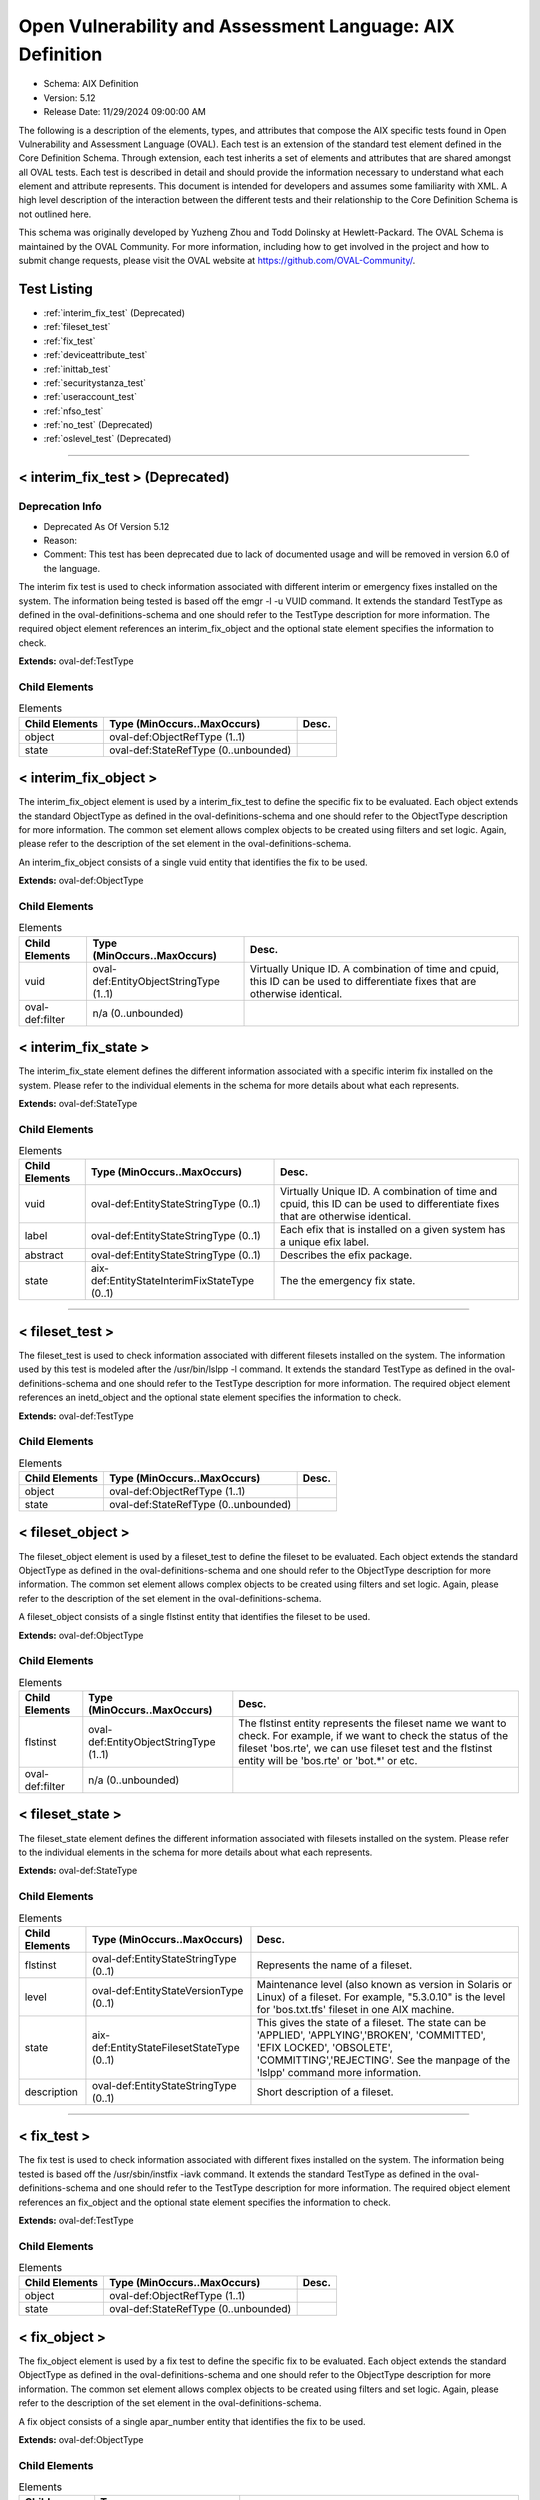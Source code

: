 Open Vulnerability and Assessment Language: AIX Definition  
=========================================================
* Schema: AIX Definition  
* Version: 5.12  
* Release Date: 11/29/2024 09:00:00 AM

The following is a description of the elements, types, and attributes that compose the AIX specific tests found in Open Vulnerability and Assessment Language (OVAL). Each test is an extension of the standard test element defined in the Core Definition Schema. Through extension, each test inherits a set of elements and attributes that are shared amongst all OVAL tests. Each test is described in detail and should provide the information necessary to understand what each element and attribute represents. This document is intended for developers and assumes some familiarity with XML. A high level description of the interaction between the different tests and their relationship to the Core Definition Schema is not outlined here.

This schema was originally developed by Yuzheng Zhou and Todd Dolinsky at Hewlett-Packard. The OVAL Schema is maintained by the OVAL Community. For more information, including how to get involved in the project and how to submit change requests, please visit the OVAL website at https://github.com/OVAL-Community/.

Test Listing  
---------------------------------------------------------
* :ref:`interim_fix_test` (Deprecated)  
* :ref:`fileset_test`  
* :ref:`fix_test`  
* :ref:`deviceattribute_test`  
* :ref:`inittab_test`  
* :ref:`securitystanza_test`  
* :ref:`useraccount_test`  
* :ref:`nfso_test`  
* :ref:`no_test` (Deprecated)  
* :ref:`oslevel_test` (Deprecated)  
  
______________
  
.. _interim_fix_test:  
  
< interim_fix_test > (Deprecated)  
---------------------------------------------------------
Deprecation Info  
^^^^^^^^^^^^^^^^^^^^^^^^^^^^^^^^^^^^^^^^^^^^^^^^^^^^^^^^^
* Deprecated As Of Version 5.12  
* Reason:   
* Comment: This test has been deprecated due to lack of documented usage and will be removed in version 6.0 of the language.  
  
The interim fix test is used to check information associated with different interim or emergency fixes installed on the system. The information being tested is based off the emgr -l -u VUID command. It extends the standard TestType as defined in the oval-definitions-schema and one should refer to the TestType description for more information. The required object element references an interim_fix_object and the optional state element specifies the information to check.

**Extends:** oval-def:TestType

Child Elements  
^^^^^^^^^^^^^^^^^^^^^^^^^^^^^^^^^^^^^^^^^^^^^^^^^^^^^^^^^
.. list-table:: Elements  
    :header-rows: 1  
  
    * - Child Elements  
      - Type (MinOccurs..MaxOccurs)  
      - Desc.  
    * - object  
      - oval-def:ObjectRefType (1..1)  
      -   
    * - state  
      - oval-def:StateRefType (0..unbounded)  
      -   
  
.. _interim_fix_object:  
  
< interim_fix_object >  
---------------------------------------------------------
The interim_fix_object element is used by a interim_fix_test to define the specific fix to be evaluated. Each object extends the standard ObjectType as defined in the oval-definitions-schema and one should refer to the ObjectType description for more information. The common set element allows complex objects to be created using filters and set logic. Again, please refer to the description of the set element in the oval-definitions-schema.

An interim_fix_object consists of a single vuid entity that identifies the fix to be used.

**Extends:** oval-def:ObjectType

Child Elements  
^^^^^^^^^^^^^^^^^^^^^^^^^^^^^^^^^^^^^^^^^^^^^^^^^^^^^^^^^
.. list-table:: Elements  
    :header-rows: 1  
  
    * - Child Elements  
      - Type (MinOccurs..MaxOccurs)  
      - Desc.  
    * - vuid  
      - oval-def:EntityObjectStringType (1..1)  
      - Virtually Unique ID. A combination of time and cpuid, this ID can be used to differentiate fixes that are otherwise identical.  
    * - oval-def:filter  
      - n/a (0..unbounded)  
      -   
  
.. _interim_fix_state:  
  
< interim_fix_state >  
---------------------------------------------------------
The interim_fix_state element defines the different information associated with a specific interim fix installed on the system. Please refer to the individual elements in the schema for more details about what each represents.

**Extends:** oval-def:StateType

Child Elements  
^^^^^^^^^^^^^^^^^^^^^^^^^^^^^^^^^^^^^^^^^^^^^^^^^^^^^^^^^
.. list-table:: Elements  
    :header-rows: 1  
  
    * - Child Elements  
      - Type (MinOccurs..MaxOccurs)  
      - Desc.  
    * - vuid  
      - oval-def:EntityStateStringType (0..1)  
      - Virtually Unique ID. A combination of time and cpuid, this ID can be used to differentiate fixes that are otherwise identical.  
    * - label  
      - oval-def:EntityStateStringType (0..1)  
      - Each efix that is installed on a given system has a unique efix label.  
    * - abstract  
      - oval-def:EntityStateStringType (0..1)  
      - Describes the efix package.  
    * - state  
      - aix-def:EntityStateInterimFixStateType (0..1)  
      - The the emergency fix state.  
  
______________
  
.. _fileset_test:  
  
< fileset_test >  
---------------------------------------------------------
The fileset_test is used to check information associated with different filesets installed on the system. The information used by this test is modeled after the /usr/bin/lslpp -l command. It extends the standard TestType as defined in the oval-definitions-schema and one should refer to the TestType description for more information. The required object element references an inetd_object and the optional state element specifies the information to check.

**Extends:** oval-def:TestType

Child Elements  
^^^^^^^^^^^^^^^^^^^^^^^^^^^^^^^^^^^^^^^^^^^^^^^^^^^^^^^^^
.. list-table:: Elements  
    :header-rows: 1  
  
    * - Child Elements  
      - Type (MinOccurs..MaxOccurs)  
      - Desc.  
    * - object  
      - oval-def:ObjectRefType (1..1)  
      -   
    * - state  
      - oval-def:StateRefType (0..unbounded)  
      -   
  
.. _fileset_object:  
  
< fileset_object >  
---------------------------------------------------------
The fileset_object element is used by a fileset_test to define the fileset to be evaluated. Each object extends the standard ObjectType as defined in the oval-definitions-schema and one should refer to the ObjectType description for more information. The common set element allows complex objects to be created using filters and set logic. Again, please refer to the description of the set element in the oval-definitions-schema.

A fileset_object consists of a single flstinst entity that identifies the fileset to be used.

**Extends:** oval-def:ObjectType

Child Elements  
^^^^^^^^^^^^^^^^^^^^^^^^^^^^^^^^^^^^^^^^^^^^^^^^^^^^^^^^^
.. list-table:: Elements  
    :header-rows: 1  
  
    * - Child Elements  
      - Type (MinOccurs..MaxOccurs)  
      - Desc.  
    * - flstinst  
      - oval-def:EntityObjectStringType (1..1)  
      - The flstinst entity represents the fileset name we want to check. For example, if we want to check the status of the fileset 'bos.rte', we can use fileset test and the flstinst entity will be 'bos.rte' or 'bot.*' or etc.  
    * - oval-def:filter  
      - n/a (0..unbounded)  
      -   
  
.. _fileset_state:  
  
< fileset_state >  
---------------------------------------------------------
The fileset_state element defines the different information associated with filesets installed on the system. Please refer to the individual elements in the schema for more details about what each represents.

**Extends:** oval-def:StateType

Child Elements  
^^^^^^^^^^^^^^^^^^^^^^^^^^^^^^^^^^^^^^^^^^^^^^^^^^^^^^^^^
.. list-table:: Elements  
    :header-rows: 1  
  
    * - Child Elements  
      - Type (MinOccurs..MaxOccurs)  
      - Desc.  
    * - flstinst  
      - oval-def:EntityStateStringType (0..1)  
      - Represents the name of a fileset.  
    * - level  
      - oval-def:EntityStateVersionType (0..1)  
      - Maintenance level (also known as version in Solaris or Linux) of a fileset. For example, "5.3.0.10" is the level for 'bos.txt.tfs' fileset in one AIX machine.  
    * - state  
      - aix-def:EntityStateFilesetStateType (0..1)  
      - This gives the state of a fileset. The state can be 'APPLIED', 'APPLYING','BROKEN', 'COMMITTED', 'EFIX LOCKED', 'OBSOLETE', 'COMMITTING','REJECTING'. See the manpage of the 'lslpp' command more information.  
    * - description  
      - oval-def:EntityStateStringType (0..1)  
      - Short description of a fileset.  
  
______________
  
.. _fix_test:  
  
< fix_test >  
---------------------------------------------------------
The fix test is used to check information associated with different fixes installed on the system. The information being tested is based off the /usr/sbin/instfix -iavk command. It extends the standard TestType as defined in the oval-definitions-schema and one should refer to the TestType description for more information. The required object element references an fix_object and the optional state element specifies the information to check.

**Extends:** oval-def:TestType

Child Elements  
^^^^^^^^^^^^^^^^^^^^^^^^^^^^^^^^^^^^^^^^^^^^^^^^^^^^^^^^^
.. list-table:: Elements  
    :header-rows: 1  
  
    * - Child Elements  
      - Type (MinOccurs..MaxOccurs)  
      - Desc.  
    * - object  
      - oval-def:ObjectRefType (1..1)  
      -   
    * - state  
      - oval-def:StateRefType (0..unbounded)  
      -   
  
.. _fix_object:  
  
< fix_object >  
---------------------------------------------------------
The fix_object element is used by a fix test to define the specific fix to be evaluated. Each object extends the standard ObjectType as defined in the oval-definitions-schema and one should refer to the ObjectType description for more information. The common set element allows complex objects to be created using filters and set logic. Again, please refer to the description of the set element in the oval-definitions-schema.

A fix object consists of a single apar_number entity that identifies the fix to be used.

**Extends:** oval-def:ObjectType

Child Elements  
^^^^^^^^^^^^^^^^^^^^^^^^^^^^^^^^^^^^^^^^^^^^^^^^^^^^^^^^^
.. list-table:: Elements  
    :header-rows: 1  
  
    * - Child Elements  
      - Type (MinOccurs..MaxOccurs)  
      - Desc.  
    * - apar_number  
      - oval-def:EntityObjectStringType (1..1)  
      - APAR is the short for 'Authorized Program Analysis Report'. APAR identifies and describes a software product defect. An APAR number can obtain a PTF (Program Temporary Fix) for the defect, if a PTF is available. An example of an apar_number is 'IY78751', it includes two alphabetic characters and a 5-digit integer.  
    * - oval-def:filter  
      - n/a (0..unbounded)  
      -   
  
.. _fix_state:  
  
< fix_state >  
---------------------------------------------------------
The fix_state element defines the different information associated with a specific fix installed on the system. Please refer to the individual elements in the schema for more details about what each represents.

**Extends:** oval-def:StateType

Child Elements  
^^^^^^^^^^^^^^^^^^^^^^^^^^^^^^^^^^^^^^^^^^^^^^^^^^^^^^^^^
.. list-table:: Elements  
    :header-rows: 1  
  
    * - Child Elements  
      - Type (MinOccurs..MaxOccurs)  
      - Desc.  
    * - apar_number  
      - oval-def:EntityStateStringType (0..1)  
      - APAR is the short for 'Authorized Program Analysis Report'. APAR identifies and describes a software product defect. An APAR number can obtain a PTF (Program Temporary Fix) for the defect, if a PTF is available. An example of an apar_number is 'IY78751', it includes two alphabetic characters and a 5-digit integer.  
    * - abstract  
      - oval-def:EntityStateStringType (0..1)  
      - The abstract of an APAR. For instance, 'LL syas rXct are available even when not susea' is the abstract of APAR 'IY78751'.  
    * - symptom  
      - oval-def:EntityStateStringType (0..1)  
      - The symptom text related to an APAR. For example, the symptom text for 'IY75211' is 'Daylight savings change for year 2007 and beyond'.  
    * - installation_status  
      - aix-def:EntityStateFixInstallationStatusType (0..1)  
      - The installation status of files associated with the APAR. This cannot be got from the output of the instfix command directly. The last line of the output is 'All filesets for XXXXXXX were found', or 'Not all filesets for XXXXXXX were found' or 'No filesets which have fixes for XXXXXXX are currently installed.'. These can be translated to the correct value as defined by the EntityStateFixInstallationStatusType.  
  
______________
  
.. _deviceattribute_test:  
  
< deviceattribute_test >  
---------------------------------------------------------
The deviceattribute_test is used to hold information related to the execution of the /usr/sbin/lsattr -EOl [device] -a [attribute] command. It extends the standard TestType as defined in the oval-definitions-schema and one should refer to the TestType description for more information. The required object element references a deviceattribute_object and the optional state element specifies the value to check.

**Extends:** oval-def:TestType

Child Elements  
^^^^^^^^^^^^^^^^^^^^^^^^^^^^^^^^^^^^^^^^^^^^^^^^^^^^^^^^^
.. list-table:: Elements  
    :header-rows: 1  
  
    * - Child Elements  
      - Type (MinOccurs..MaxOccurs)  
      - Desc.  
    * - object  
      - oval-def:ObjectRefType (1..1)  
      -   
    * - state  
      - oval-def:StateRefType (0..unbounded)  
      -   
  
.. _deviceattribute_object:  
  
< deviceattribute_object >  
---------------------------------------------------------
The deviceattribute_object element is used by a deviceattribute_test to determine the collection of information related to the execution of the /usr/sbin/lsattr -EOl [device] -a [attribute] command. Each object extends the standard ObjectType as defined in the oval-definitions-schema and one should refer to the ObjectType description for more information. The common set element allows complex objects to be created using filters and set logic. Again, please refer to the description of the set element in the oval-definitions-schema.

**Extends:** oval-def:ObjectType

Child Elements  
^^^^^^^^^^^^^^^^^^^^^^^^^^^^^^^^^^^^^^^^^^^^^^^^^^^^^^^^^
.. list-table:: Elements  
    :header-rows: 1  
  
    * - Child Elements  
      - Type (MinOccurs..MaxOccurs)  
      - Desc.  
    * - device_name  
      - oval-def:EntityObjectStringType (1..1)  
      - Specifies the device logical name in the Customized Devices object class whose attribute names or values you want displayed  
    * - attribute_name  
      - oval-def:EntityObjectStringType (1..1)  
      - The name of the attribute of a specific device or type of device.  
    * - oval-def:filter  
      - n/a (0..unbounded)  
      -   
  
.. _deviceattribute_state:  
  
< deviceattribute_state >  
---------------------------------------------------------
The deviceattribute_state element defines the different information associated with a specific call to /usr/sbin/lsattr -EOl [device] -a [attribute]. Please refer to the individual elements in the schema for more details about what each represents.

**Extends:** oval-def:StateType

Child Elements  
^^^^^^^^^^^^^^^^^^^^^^^^^^^^^^^^^^^^^^^^^^^^^^^^^^^^^^^^^
.. list-table:: Elements  
    :header-rows: 1  
  
    * - Child Elements  
      - Type (MinOccurs..MaxOccurs)  
      - Desc.  
    * - device_name  
      - oval-def:EntityStateStringType (0..1)  
      - Specifies the device logical name in the Customized Devices object class whose attribute names or values you want displayed  
    * - attribute_name  
      - oval-def:EntityStateStringType (0..1)  
      - The name of the attribute of a specific device or type of device.  
    * - value  
      - oval-def:EntityStateAnySimpleType (0..1)  
      - The value entity defines the value to check against the device attribute being examined.  
  
______________
  
.. _inittab_test:  
  
< inittab_test >  
---------------------------------------------------------
The inittab_item is used to hold information related to the /usr/sbin/lsitab command and information stored in /etc/inittab. Currently, /usr/sbin/lsitab is used to configure records in the /etc/inittab file which controls the initialization process. It extends the standard TestType as defined in the oval-definitions-schema and one should refer to the TestType description for more information. The required object element references a inittab_object and the optional state element specifies the value to check.

**Extends:** oval-def:TestType

Child Elements  
^^^^^^^^^^^^^^^^^^^^^^^^^^^^^^^^^^^^^^^^^^^^^^^^^^^^^^^^^
.. list-table:: Elements  
    :header-rows: 1  
  
    * - Child Elements  
      - Type (MinOccurs..MaxOccurs)  
      - Desc.  
    * - object  
      - oval-def:ObjectRefType (1..1)  
      -   
    * - state  
      - oval-def:StateRefType (0..unbounded)  
      -   
  
.. _inittab_object:  
  
< inittab_object >  
---------------------------------------------------------
The inittab_object element is used by an inittab_test to determine the collection of entries in the /etc/inittab file. Each object extends the standard ObjectType as defined in the oval-definitions-schema and one should refer to the ObjectType description for more information. The common set element allows complex objects to be created using filters and set logic. Again, please refer to the description of the set element in the oval-definitions-schema.

**Extends:** oval-def:ObjectType

Child Elements  
^^^^^^^^^^^^^^^^^^^^^^^^^^^^^^^^^^^^^^^^^^^^^^^^^^^^^^^^^
.. list-table:: Elements  
    :header-rows: 1  
  
    * - Child Elements  
      - Type (MinOccurs..MaxOccurs)  
      - Desc.  
    * - identifier  
      - oval-def:EntityObjectStringType (1..1)  
      - A string (one or more than one character) that uniquely identifies an object  
    * - oval-def:filter  
      - n/a (0..unbounded)  
      -   
  
.. _inittab_state:  
  
< inittab_state >  
---------------------------------------------------------
The inittab_state element defines the different information associated with a specific call to /usr/bin/lsitab. Please refer to the individual elements in the schema for more details about what each represents.

**Extends:** oval-def:StateType

Child Elements  
^^^^^^^^^^^^^^^^^^^^^^^^^^^^^^^^^^^^^^^^^^^^^^^^^^^^^^^^^
.. list-table:: Elements  
    :header-rows: 1  
  
    * - Child Elements  
      - Type (MinOccurs..MaxOccurs)  
      - Desc.  
    * - identifier  
      - oval-def:EntityStateStringType (0..1)  
      - A string (one or more than one character) that uniquely identifies an object  
    * - runlevel  
      - aix-def:EntityStateInittabRunlevelType (0..1)  
      - The run level in which this entry can be processed. Run levels effectively correspond to a configuration of processes in the system. Run levels are represented by the numbers 0 through 9. There are three other values that appear in the runlevel field, even though they are not true run levels: a, b, and c. Entries that have these characters in the runlevel field are processed only when the telinit command requests them to be run (regardless of the current run level of the system).  
    * - action  
      - aix-def:EntityStateInittabActionType (0..1)  
      - Tells the init command how to treat the process specified in the identifier field.  
    * - command  
      - oval-def:EntityStateStringType (0..1)  
      - A shell command to execute.  
  
______________
  
.. _securitystanza_test:  
  
< securitystanza_test >  
---------------------------------------------------------
The securitystanza_test is used to check information related to the /usr/bin/lssec command and the parameters it manages. The lssec command lists attributes stored in the security configuration stanza files. The following security configuration files contain attributes that you can specify with the Attribute parameter. The information being tested is based off the /usr/bin/lssec [ -f File ] [ -s Stanza ] [ -a Attribute ] command. It extends the standard TestType as defined in the oval-definitions-schema and one should refer to the TestType description for more information. The required object element references a securitystanza_object and the optional state element specifies the value to check.

**Extends:** oval-def:TestType

Child Elements  
^^^^^^^^^^^^^^^^^^^^^^^^^^^^^^^^^^^^^^^^^^^^^^^^^^^^^^^^^
.. list-table:: Elements  
    :header-rows: 1  
  
    * - Child Elements  
      - Type (MinOccurs..MaxOccurs)  
      - Desc.  
    * - object  
      - oval-def:ObjectRefType (1..1)  
      -   
    * - state  
      - oval-def:StateRefType (0..unbounded)  
      -   
  
.. _securitystanza_object:  
  
< securitystanza_object >  
---------------------------------------------------------
The securitystanza_object element is used by a securitystanza_test to determine the collection of attributes in the security stanza files. Each object extends the standard ObjectType as defined in the oval-definitions-schema and one should refer to the ObjectType description for more information. The common set element allows complex objects to be created using filters and set logic. Again, please refer to the description of the set element in the oval-definitions-schema.

**Extends:** oval-def:ObjectType

Child Elements  
^^^^^^^^^^^^^^^^^^^^^^^^^^^^^^^^^^^^^^^^^^^^^^^^^^^^^^^^^
.. list-table:: Elements  
    :header-rows: 1  
  
    * - Child Elements  
      - Type (MinOccurs..MaxOccurs)  
      - Desc.  
    * - stanza_file  
      - aix-def:EntityObjectStanzaFileType (1..1)  
      - The stanza_file entity is an enumeration of values representing the security configuration file containing the desired attributes.  
    * - stanza_name  
      - oval-def:EntityObjectStringType (1..1)  
      - Specifies the name of the stanza to list.  
    * - attribute_name  
      - oval-def:EntityObjectStringType (1..1)  
      - Specifies the attribute to list.  
    * - oval-def:filter  
      - n/a (0..unbounded)  
      -   
  
.. _securitystanza_state:  
  
< securitystanza_state >  
---------------------------------------------------------
The securitystanza_state element defines the different information associated with a specific call to /usr/bin/lssec. Please refer to the individual elements in the schema for more details about what each represents.

**Extends:** oval-def:StateType

Child Elements  
^^^^^^^^^^^^^^^^^^^^^^^^^^^^^^^^^^^^^^^^^^^^^^^^^^^^^^^^^
.. list-table:: Elements  
    :header-rows: 1  
  
    * - Child Elements  
      - Type (MinOccurs..MaxOccurs)  
      - Desc.  
    * - stanza_file  
      - aix-def:EntityStateStanzaFileType (0..1)  
      - The stanza_file entity is an enumeration of values representing the security configuration file containing the desired attributes.  
    * - stanza_name  
      - oval-def:EntityStateStringType (0..1)  
      - Specifies the name of the stanza to list.  
    * - attribute_name  
      - oval-def:EntityStateStringType (0..1)  
      - Specifies the attribute to list.  
    * - value  
      - oval-def:EntityStateAnySimpleType (0..1)  
      - The value entity defines the value to check against the security parameter being examined.  
  
______________
  
.. _useraccount_test:  
  
< useraccount_test >  
---------------------------------------------------------
The useraccount_test is used to assess information related to the /usr/sbin/lsuser command and the attributes it manages. Currently, /usr/sbin/lsuser is used to display user account attributes. The /usr/sbin/lsuser command queries the named attribute for the provided user account(s). It extends the standard TestType as defined in the oval-definitions-schema and one should refer to the TestType description for more information. The required object element references a useraccount_object and the optional state element specifies the value to check.

**Extends:** oval-def:TestType

Child Elements  
^^^^^^^^^^^^^^^^^^^^^^^^^^^^^^^^^^^^^^^^^^^^^^^^^^^^^^^^^
.. list-table:: Elements  
    :header-rows: 1  
  
    * - Child Elements  
      - Type (MinOccurs..MaxOccurs)  
      - Desc.  
    * - object  
      - oval-def:ObjectRefType (1..1)  
      -   
    * - state  
      - oval-def:StateRefType (0..unbounded)  
      -   
  
.. _useraccount_object:  
  
< useraccount_object >  
---------------------------------------------------------
The useraccount_object is used to collect information related to the /usr/sbin/lsuser command and the user account attributes it manages. Each object extends the standard ObjectType as defined in the oval-definitions-schema and one should refer to the ObjectType description for more information. The common set element allows complex objects to be created using filters and set logic. Again, please refer to the description of the set element in the oval-definitions-schema.

**Extends:** oval-def:ObjectType

Child Elements  
^^^^^^^^^^^^^^^^^^^^^^^^^^^^^^^^^^^^^^^^^^^^^^^^^^^^^^^^^
.. list-table:: Elements  
    :header-rows: 1  
  
    * - Child Elements  
      - Type (MinOccurs..MaxOccurs)  
      - Desc.  
    * - username  
      - oval-def:EntityObjectStringType (1..1)  
      - The name of the user to be queried by the /usr/sbin/lsuser command.  
    * - account_attribute  
      - aix-def:EntityObjectUserAccountAttributeType (1..1)  
      - The name of the user attribute to be queried by the /usr/sbin/lsuser command. This value can include any attribute that is defined by the /usr/bin/chuser command.  
    * - oval-def:filter  
      - n/a (0..unbounded)  
      -   
  
.. _useraccount_state:  
  
< useraccount_state >  
---------------------------------------------------------
The useraccount_state element defines the different information associated with a specific call to /usr/sbin/lsuser. Please refer to the individual elements in the schema for more details about what each represents.

**Extends:** oval-def:StateType

Child Elements  
^^^^^^^^^^^^^^^^^^^^^^^^^^^^^^^^^^^^^^^^^^^^^^^^^^^^^^^^^
.. list-table:: Elements  
    :header-rows: 1  
  
    * - Child Elements  
      - Type (MinOccurs..MaxOccurs)  
      - Desc.  
    * - username  
      - oval-def:EntityStateStringType (0..1)  
      - The name of the user to be queried by the /usr/sbin/lsuser command.  
    * - account_attribute  
      - aix-def:EntityStateUserAccountAttributeType (0..1)  
      - The name of the user attribute to be queried by the /usr/sbin/lsuser command. This value can include any attribute that is defined by the /usr/bin/chuser command.  
    * - value  
      - oval-def:EntityStateAnySimpleType (0..1)  
      - The value entity defines the value assigned to the user attribute being examined.  
  
______________
  
.. _nfso_test:  
  
< nfso_test >  
---------------------------------------------------------
The nfso test is used to check information related to the /usr/sbin/nfso command and the parameters it manages. The nfso command sets or displays current or next boot values for network file system (NFS) tuning parameters. The information being tested is based off the /usr/sbin/nfso -o command. It extends the standard TestType as defined in the oval-definitions-schema and one should refer to the TestType description for more information. The required object element references a nfso_object and the optional state element specifies the value to check for.

**Extends:** oval-def:TestType

Child Elements  
^^^^^^^^^^^^^^^^^^^^^^^^^^^^^^^^^^^^^^^^^^^^^^^^^^^^^^^^^
.. list-table:: Elements  
    :header-rows: 1  
  
    * - Child Elements  
      - Type (MinOccurs..MaxOccurs)  
      - Desc.  
    * - object  
      - oval-def:ObjectRefType (1..1)  
      -   
    * - state  
      - oval-def:StateRefType (0..unbounded)  
      -   
  
.. _nfso_object:  
  
< nfso_object >  
---------------------------------------------------------
The nfso_object element is used by a nfso_test to define the specific parameter to be evaluated. Each object extends the standard ObjectType as defined in the oval-definitions-schema and one should refer to the ObjectType description for more information. The common set element allows complex objects to be created using filters and set logic. Again, please refer to the description of the set element in the oval-definitions-schema.

A nfso_object consists of a single tunable entity that identifies the parameter to be looked at.

**Extends:** oval-def:ObjectType

Child Elements  
^^^^^^^^^^^^^^^^^^^^^^^^^^^^^^^^^^^^^^^^^^^^^^^^^^^^^^^^^
.. list-table:: Elements  
    :header-rows: 1  
  
    * - Child Elements  
      - Type (MinOccurs..MaxOccurs)  
      - Desc.  
    * - tunable  
      - oval-def:EntityObjectStringType (1..1)  
      - The tunable entity holds the name of the tunable parameter to be queried by the /usr/sbin/nfso command. Examples include nfs_max_read_size and nfs_max_write_size.  
    * - oval-def:filter  
      - n/a (0..unbounded)  
      -   
  
.. _nfso_state:  
  
< nfso_state >  
---------------------------------------------------------
The nfso_state element defines the different information associated with a specific call to /usr/sbin/nfso. Please refer to the individual elements in the schema for more details about what each represents.

**Extends:** oval-def:StateType

Child Elements  
^^^^^^^^^^^^^^^^^^^^^^^^^^^^^^^^^^^^^^^^^^^^^^^^^^^^^^^^^
.. list-table:: Elements  
    :header-rows: 1  
  
    * - Child Elements  
      - Type (MinOccurs..MaxOccurs)  
      - Desc.  
    * - tunable  
      - oval-def:EntityStateStringType (0..1)  
      - The tunable entity is used to check the name of the tunable parameter that was used by the /usr/sbin/nfso command. Examples include nfs_max_read_size and nfs_max_write_size.  
    * - value  
      - oval-def:EntityStateAnySimpleType (0..1)  
      - The value entity defines the value to check against the tunable parameter being examined.  
  
______________
  
.. _no_test:  
  
< no_test > (Deprecated)  
---------------------------------------------------------
Deprecation Info  
^^^^^^^^^^^^^^^^^^^^^^^^^^^^^^^^^^^^^^^^^^^^^^^^^^^^^^^^^
* Deprecated As Of Version 5.12  
* Reason:   
* Comment: This test has been deprecated due to lack of documented usage and will be removed in version 6.0 of the language.  
  
The no test is used to check information related to the /usr/sbin/no command and the parameters it manages. The no command sets or displays current or next boot values for network tuning parameters. The information being tested is based off the /usr/sbin/no -o command. It extends the standard TestType as defined in the oval-definitions-schema and one should refer to the TestType description for more information. The required object element references a no_object and the optional state element specifies the value to check for.

**Extends:** oval-def:TestType

Child Elements  
^^^^^^^^^^^^^^^^^^^^^^^^^^^^^^^^^^^^^^^^^^^^^^^^^^^^^^^^^
.. list-table:: Elements  
    :header-rows: 1  
  
    * - Child Elements  
      - Type (MinOccurs..MaxOccurs)  
      - Desc.  
    * - object  
      - oval-def:ObjectRefType (1..1)  
      -   
    * - state  
      - oval-def:StateRefType (0..unbounded)  
      -   
  
.. _no_object:  
  
< no_object >  
---------------------------------------------------------
The no_object element is used by a no_test to define the specific parameter to be evaluated. Each object extends the standard ObjectType as defined in the oval-definitions-schema and one should refer to the ObjectType description for more information. The common set element allows complex objects to be created using filters and set logic. Again, please refer to the description of the set element in the oval-definitions-schema.

A no_object consists of a single tunable entity that identifies the parameter to be looked at.

**Extends:** oval-def:ObjectType

Child Elements  
^^^^^^^^^^^^^^^^^^^^^^^^^^^^^^^^^^^^^^^^^^^^^^^^^^^^^^^^^
.. list-table:: Elements  
    :header-rows: 1  
  
    * - Child Elements  
      - Type (MinOccurs..MaxOccurs)  
      - Desc.  
    * - tunable  
      - oval-def:EntityObjectStringType (1..1)  
      - The tunable entity holds the name of the tunable parameter to be queried by the /usr/sbin/no command. Examples include ip_forwarding and tcp_keepalive_interval.  
    * - oval-def:filter  
      - n/a (0..unbounded)  
      -   
  
.. _no_state:  
  
< no_state >  
---------------------------------------------------------
The no_state element defines the different information associated with a specific call to /usr/sbin/no. Please refer to the individual elements in the schema for more details about what each represents.

**Extends:** oval-def:StateType

Child Elements  
^^^^^^^^^^^^^^^^^^^^^^^^^^^^^^^^^^^^^^^^^^^^^^^^^^^^^^^^^
.. list-table:: Elements  
    :header-rows: 1  
  
    * - Child Elements  
      - Type (MinOccurs..MaxOccurs)  
      - Desc.  
    * - tunable  
      - oval-def:EntityStateStringType (0..1)  
      - The tunable entity is used to check the name of the tunable parameter that was used by the /usr/sbin/no command. Examples include ip_forwarding and tcp_keepalive_interval.  
    * - value  
      - oval-def:EntityStateAnySimpleType (0..1)  
      - The value entity defines the value to check against the tunable parameter being examined.  
  
______________
  
.. _oslevel_test:  
  
< oslevel_test > (Deprecated)  
---------------------------------------------------------
Deprecation Info  
^^^^^^^^^^^^^^^^^^^^^^^^^^^^^^^^^^^^^^^^^^^^^^^^^^^^^^^^^
* Deprecated As Of Version 5.12  
* Reason:   
* Comment: This test has been deprecated due to lack of documented usage and will be removed in version 6.0 of the language.  
  
The oslevel test reveals information about the release and maintenance level of AIX operating system. This information can be retrieved by the /usr/bin/oslevel -r command. It extends the standard TestType as defined in the oval-definitions-schema and one should refer to the TestType description for more information. The required object element references an oslevel_object and the optional state element specifies the metadata to check.

**Extends:** oval-def:TestType

Child Elements  
^^^^^^^^^^^^^^^^^^^^^^^^^^^^^^^^^^^^^^^^^^^^^^^^^^^^^^^^^
.. list-table:: Elements  
    :header-rows: 1  
  
    * - Child Elements  
      - Type (MinOccurs..MaxOccurs)  
      - Desc.  
    * - object  
      - oval-def:ObjectRefType (1..1)  
      -   
    * - state  
      - oval-def:StateRefType (0..unbounded)  
      -   
  
.. _oslevel_object:  
  
< oslevel_object >  
---------------------------------------------------------
The oslevel_object element is used by an oslevel test to define those objects to be evaluated based on a specified state. There is actually only one object relating to oslevel and this is the system as a whole. Therefore, there are no child entities defined. Any OVAL Test written to check oslevel will reference the same oslevel_object which is basically an empty object element.

**Extends:** oval-def:ObjectType

.. _oslevel_state:  
  
< oslevel_state >  
---------------------------------------------------------
The oslevel_state element defines the information about maintenance level (system version). Please refer to the individual elements in the schema for more details about what each represents.

**Extends:** oval-def:StateType

Child Elements  
^^^^^^^^^^^^^^^^^^^^^^^^^^^^^^^^^^^^^^^^^^^^^^^^^^^^^^^^^
.. list-table:: Elements  
    :header-rows: 1  
  
    * - Child Elements  
      - Type (MinOccurs..MaxOccurs)  
      - Desc.  
    * - maintenance_level  
      - oval-def:EntityStateVersionType (1..1)  
      - This is the maintenance level (system version) of current AIX operating system.  
  
.. _EntityStateFilesetStateType:  
  
== EntityStateFilesetStateType ==  
---------------------------------------------------------
The EntityStateFilesetStateType complex type defines the different values that are valid for the state entity of a fileset state. The empty string is also allowed as a valid value to support an empty element that is found when a variable reference is used within the state entity. Note that when using pattern matches and variables care must be taken to ensure that the regular expression and variable values align with the enumerated values.

**Restricts:** oval-def:EntityStateStringType

.. list-table:: Enumeration Values  
    :header-rows: 1  
  
    * - Value  
      - Description  
    * - APPLIED  
      - | The specified fileset is installed on the system. The APPLIED state means that the fileset can be rejected with the installp command and the previous level of the fileset restored. This state is only valid for Version 4 fileset updates and 3.2 migrated filesets.  
    * - APPLYING  
      - | An attempt was made to apply the specified fileset, but it did not complete successfully, and cleanup was not performed.  
    * - BROKEN  
      - | The specified fileset or fileset update is broken and should be reinstalled before being used.  
    * - COMMITTED  
      - | The specified fileset is installed on the system. The COMMITTED state means that a commitment has been made to this level of the software. A committed fileset update cannot be rejected, but a committed fileset base level and its updates (regardless of state) can be removed or deinstalled by the installp command.  
    * - COMMITTING  
      - | An attempt was made to commit the specified fileset, but it did not complete successfully, and cleanup was not performed.  
    * - EFIX LOCKED  
      - | The specified fileset was installed sucessfully and locked by the interim fix (interim fix) manager.  
    * - OBSOLETE  
      - | The specified fileset was installed with an earlier version of the operating system but has been replaced by a repackaged (renamed) newer version. Some of the files that belonged to this fileset have been replaced by versions from the repackaged fileset.  
    * - REJECTING  
      - | An attempt was made to reject the specified fileset, but it did not complete successfully, and cleanup was not performed.  
    * -   
      - | The empty string value is permitted here to allow for empty elements associated with variable references.  
  
.. _EntityStateFixInstallationStatusType:  
  
== EntityStateFixInstallationStatusType ==  
---------------------------------------------------------
The EntityStateFixInstallationStatusType complex type defines the different values that are valid for the installation_status entity of a fix_state state. The empty string is also allowed as a valid value to support an empty element that is found when a variable reference is used within the installation_status entity. Note that when using pattern matches and variables care must be taken to ensure that the regular expression and variable values align with the enumerated values.

**Restricts:** oval-def:EntityStateStringType

.. list-table:: Enumeration Values  
    :header-rows: 1  
  
    * - Value  
      - Description  
    * - ALL_INSTALLED  
      - | All filesets for XXXXXXX were found  
    * - SOME_INSTALLED  
      - | Not all filesets for XXXXXXX were found  
    * - NONE_INSTALLED  
      - | No filesets which have fixes for XXXXXXX are currently installed.  
    * -   
      - | The empty string value is permitted here to allow for empty elements associated with variable references.  
  
.. _EntityStateInterimFixStateType:  
  
== EntityStateInterimFixStateType ==  
---------------------------------------------------------
The EntityStateInterimFixStateType complex type defines the different values that are valid for the state entity of a interim_fix_state state. Please refer to the AIX documentation of Emergency Fix States. The empty string is also allowed as a valid value to support an empty element that is found when a variable reference is used within the state entity. Note that when using pattern matches and variables care must be taken to ensure that the regular expression and variable values align with the enumerated values.

**Restricts:** oval-def:EntityStateStringType

.. list-table:: Enumeration Values  
    :header-rows: 1  
  
    * - Value  
      - Description  
    * - STABLE  
      - | The efix was installed with a standard installation, and successfully completed the last installation operation.  
    * - MOUNTED  
      - | The efix was installed with a mount installation operation, and successfully completed the last installation or mount operation.  
    * - UNMOUNTED  
      - | The efix was installed with a mount installation operation and one or more efix files were unmounted in a previous emgr command operation.  
    * - BROKEN  
      - | An unrecoverable error occurred during an installation or removal operation. The status of the efix is unreliable.  
    * - INSTALLING  
      - | The efix is in the process of installing.  
    * - REBOOT_REQUIRED  
      - | The efix was installed successfully and requires a reboot to fully integrate into the target system.  
    * - REMOVING  
      - | The efix is in the process of being removed.  
    * -   
      - | The empty string value is permitted here to allow for empty elements associated with variable references.  
  
.. _EntityObjectStanzaFileType:  
  
== EntityObjectStanzaFileType ==  
---------------------------------------------------------
The lssec command lists attributes stored in the security configuration stanza files. The following security configuration files contain attributes that you can specify with the Attribute parameter.

**Restricts:** oval-def:EntityObjectStringType

.. list-table:: Enumeration Values  
    :header-rows: 1  
  
    * - Value  
      - Description  
    * - ENVIRON  
      - | /etc/security/environ  
    * - GROUP  
      - | /etc/security/group  
    * - HOSTS  
      - | /etc/security/audit/hosts  
    * - LASTLOG  
      - | /etc/security/lastlog  
    * - LIMITS  
      - | /etc/security/limits  
    * - LOGIN  
      - | /etc/security/login.cfg  
    * - MKUSER  
      - | /usr/lib/security/mkuser.default  
    * - NSCONTROL  
      - | /etc/nscontrol.conf  
    * - PASSWD  
      - | /etc/security/passwd  
    * - PORTLOG  
      - | /etc/security/portlog  
    * - PWDALG  
      - | /etc/security/pwdalg.cfg  
    * - ROLES  
      - | /etc/security/roles  
    * - SMITACL_USER  
      - | /etc/security/smitacl.user  
    * - SMITACL_GROUP  
      - | /etc/security/smitacl.group  
    * - USER  
      - | /etc/security/user  
    * - USER_ROLES  
      - | /etc/security/user.roles  
    * - RTCD_POLICY  
      - | /etc/security/rtc/rtcd_policy.conf  
    * -   
      - | The empty string value is permitted here to allow for empty elements associated with variable references.  
  
.. _EntityStateStanzaFileType:  
  
== EntityStateStanzaFileType ==  
---------------------------------------------------------
The lssec command lists attributes stored in the security configuration stanza files. The following security configuration files contain attributes that you can specify with the Attribute parameter.

**Restricts:** oval-def:EntityStateStringType

.. list-table:: Enumeration Values  
    :header-rows: 1  
  
    * - Value  
      - Description  
    * - ENVIRON  
      - | /etc/security/environ  
    * - GROUP  
      - | /etc/security/group  
    * - HOSTS  
      - | /etc/security/audit/hosts  
    * - LASTLOG  
      - | /etc/security/lastlog  
    * - LIMITS  
      - | /etc/security/limits  
    * - LOGIN  
      - | /etc/security/login.cfg  
    * - MKUSER  
      - | /usr/lib/security/mkuser.default  
    * - NSCONTROL  
      - | /etc/nscontrol.conf  
    * - PASSWD  
      - | /etc/security/passwd  
    * - PORTLOG  
      - | /etc/security/portlog  
    * - PWDALG  
      - | /etc/security/pwdalg.cfg  
    * - ROLES  
      - | /etc/security/roles  
    * - SMITACL_USER  
      - | /etc/security/smitacl.user  
    * - SMITACL_GROUP  
      - | /etc/security/smitacl.group  
    * - USER  
      - | /etc/security/user  
    * - USER_ROLES  
      - | /etc/security/user.roles  
    * - RTCD_POLICY  
      - | /etc/security/rtc/rtcd_policy.conf  
    * -   
      - | The empty string value is permitted here to allow for empty elements associated with variable references.  
  
.. _EntityObjectUserAccountAttributeType:  
  
== EntityObjectUserAccountAttributeType ==  
---------------------------------------------------------
The name of the user attribute to be queried by the /usr/sbin/lsuser command. This value can include any attribute that is defined by the /usr/bin/chuser command.

**Restricts:** oval-def:EntityObjectStringType

.. list-table:: Enumeration Values  
    :header-rows: 1  
  
    * - Value  
      - Description  
    * - ACCOUNT_LOCKED  
      - | Indicates if the user account is locked  
    * - ADMIN  
      - | Defines the administrative status of the user.  
    * - ADMGROUPS  
      - | Defines the groups that the user administrates  
    * - AUDITCLASSES  
      - | Defines the user's audit classes  
    * - AUTH1  
      - | Defines the primary methods for authenticating the user  
    * - AUTH2  
      - | Defines the secondary methods for authenticating the user  
    * - CAPABILITIES  
      - | Defines the system privileges (capabilities) which are granted to a user by the login or su commands  
    * - CORE  
      - | Specifies the soft limit for the largest core file a user's process can create  
    * - CORE_COMPRESS  
      - | Enables or disables core file compression  
    * - CORE_HARD  
      - | Specifies the largest core file a user's process can create  
    * - CORE_NAMING  
      - | Selects a choice of core file naming strategies. Valid values for this attribute are On and Off  
    * - CORE_PATH  
      - | Enables or disables core file path specification  
    * - CORE_PATHNAME  
      - | Specifies a location to be used to place core files, if the core_path attribute is set to On  
    * - CPU  
      - | Identifies the soft limit for the largest amount of system unit time (in seconds) that a user's process can use  
    * - CPU_HARD  
      - | Identifies the largest amount of system unit time (in seconds) that a user's process can use  
    * - DAEMON  
      - | Indicates whether the user specified by the Name parameter can run programs using the cron daemon or the src (system resource controller) daemon  
    * - DATA  
      - | Specifies the soft limit for the largest data segment for a user's process  
    * - DATA_HARD  
      - | Specifies the largest data segment for a user's process  
    * - DCE_EXPORT  
      - | Allows the DCE registry to overwrite the local user information with the DCE user information during a DCE export operation  
    * - DEFAULT_ROLES  
      - | Specifies the default roles for the user  
    * - DICTIONLIST  
      - | Defines the password dictionaries used by the composition restrictions when checking new passwords  
    * - DOMAINS  
      - | Defines the list of domains that the user belongs to  
    * - EXPIRES  
      - | Identifies the expiration date of the account  
    * - FSIZE  
      - | Defines the soft limit for the largest file a user's process can create or extend  
    * - FSIZE_HARD  
      - | Defines the largest file a user's process can create or extend  
    * - GECOS  
      - | Supplies general information about the user specified by the Name parameter  
    * - GROUPS  
      - | Identifies the groups to which user belongs  
    * - HISTEXPIRE  
      - | Defines the period of time (in weeks) that a user cannot reuse a password  
    * - HISTSIZE  
      - | Defines the number of previous passwords that a user cannot reuse  
    * - HOME  
      - | Identifies the home directory of the user specified by the Name parameter  
    * - ID  
      - | Specifies the user ID  
    * - LOGIN  
      - | Indicates whether the user can log in to the system with the login command  
    * - LOGINRETRIES  
      - | Defines the number of unsuccessful login attempts allowed after the last successful login before the system locks the account  
    * - LOGINTIMES  
      - | Defines the days and times that the user is allowed to access the system  
    * - MAXAGE  
      - | Defines the maximum age (in weeks) of a password  
    * - MAXEXPIRED  
      - | Defines the maximum time (in weeks) beyond the maxage value that a user can change an expired password  
    * - MAXREPEATS  
      - | Defines the maximum number of times a character can be repeated in a new password  
    * - MAXULOGS  
      - | Specifies the maximum number of concurrent logins per user  
    * - MINAGE  
      - | Defines the minimum age (in weeks) a password must be before it can be changed  
    * - MINALPHA  
      - | Defines the minimum number of alphabetic characters that must be in a new password  
    * - MINDIFF  
      - | Defines the minimum number of characters required in a new password that were not in the old password  
    * - MINLEN  
      - | Defines the minimum length of a password  
    * - MINOTHER  
      - | Defines the minimum number of non-alphabetic characters that must be in a new password  
    * - NOFILES  
      - | Defines the soft limit for the number of file descriptors a user process may have open at one time  
    * - NOFILES_HARD  
      - | Defines the hard limit for the number of file descriptors a user process may have open at one time  
    * - NPROC  
      - | Defines the soft limit on the number of processes a user can have running at one time  
    * - NPROC_HARD  
      - | Defines the hard limit on the number of processes a user can have running at one time  
    * - PGRP  
      - | Identifies the primary group of the user  
    * - PROJECTS  
      - | Defines the list of projects to which the user's processes can be assigned  
    * - PWDCHECKS  
      - | Defines the password restriction methods enforced on new passwords  
    * - PWDWARNTIME  
      - | Defines the number of days before the system issues a warning that a password change is required  
    * - RCMDS  
      - | Controls the remote execution of the r-commands (rsh, rexec, and rcp)  
    * - RLOGIN  
      - | Permits access to the account from a remote location with the telnet orrlogin commands  
    * - ROLES  
      - | Defines the administrative roles for this user  
    * - RSS  
      - | The soft limit for the largest amount of physical memory a user's process can allocate  
    * - RSS_HARD  
      - | The largest amount of physical memory a user's process can allocate  
    * - SHELL  
      - | Defines the program run for the user at session initiation  
    * - STACK  
      - | Specifies the soft limit for the largest process stack segment for a user's process  
    * - STACK_HARD  
      - | Specifies the largest process stack segment of a user's process  
    * - SU  
      - | Indicates whether another user can switch to the specified user account with the su command  
    * - SUGROUPS  
      - | Defines the groups that can use the su command to switch to the specified user account  
    * - SYSENV  
      - | Identifies the system-state (protected) environment  
    * - THREADS  
      - | Specifies the soft limit for the largest number of threads that a user process can create  
    * - THREADS_HARD  
      - | Specifies the largest possible number of threads that a user process can create  
    * - TPATH  
      - | Indicates the user's trusted path status  
    * - TTYS  
      - | Defines the terminals that can access the account specified by the Name parameter  
    * - UMASK  
      - | Determines file permissions  
    * - USRENV  
      - | Defines the user-state (unprotected) environment  
    * - EFS_KEYSTORE_ACCESS  
      - | Specifies the database type of the user keystore. The attribute is valid only when the system is EFS-enabled  
    * - EFS_ADMINKS_ACCESS  
      - | Represents the database type for the efs_admin keystore. The attribute is valid only when the system is EFS-enabled  
    * - EFS_INITIALKS_MODE  
      - | Specifies the initial mode of the user keystore. The attribute is valid only when the system is EFS-enabled  
    * - EFS_ALLOWKSMODECHANGEBYUSER  
      - | Specifies whether the mode can be changed. The attribute is valid only when the system is EFS-enabled  
    * - EFS_KEYSTORE_ALGO  
      - | Specifies the algorithm that is used to generate the private key of the user during the keystore creation. The attribute is valid only when the system is EFS-enabled  
    * - EFS_FILE_ALGO  
      - | Specifies the encryption algorithm for user files. The attribute is valid only when the system is EFS-enabled  
    * - MINSL  
      - | Defines the minimum sensitivity-clearance level that the user can have. This attribute is valid only for Trusted AIX.  
    * - MAXSL  
      - | Defines the maximum sensitivity-clearance level that the user can have. This attribute is valid only for Trusted AIX.  
    * - DEFSL  
      - | Defines the default sensitivity level that the user is assigned during login. This attribute is valid only for Trusted AIX.  
    * - MINTL  
      - | Defines the minimum integrity clearance level that the user can have. This attribute is valid only for Trusted AIX.  
    * - MAXTL  
      - | Defines the maximum integrity clearance level that the user can have. This attribute is valid only for Trusted AIX.  
    * - DEFTL  
      - | Defines the default integrity clearance level that the user is assigned during login. This attribute is valid only for Trusted AIX.  
    * - MINLOWERALPHA  
      - | Defines the minimum number of lower case alphabetic characters that must be in a new password  
    * - MINUPPERALPHA  
      - | Defines the minimum number of upper case alphabetic characters that must be in a new password  
    * - MINDIGIT  
      - | Defines the minimum number of digits that must be in a new password  
    * - MINSPECIALCHAR  
      - | Defines the minimum number of special characters that must be in a new password  
  
.. _EntityStateUserAccountAttributeType:  
  
== EntityStateUserAccountAttributeType ==  
---------------------------------------------------------
The name of the user attribute to be queried by the /usr/sbin/lsuser command. This value can include any attribute that is defined by the /usr/bin/chuser command.

**Restricts:** oval-def:EntityStateStringType

.. list-table:: Enumeration Values  
    :header-rows: 1  
  
    * - Value  
      - Description  
    * - ACCOUNT_LOCKED  
      - | Indicates if the user account is locked  
    * - ADMIN  
      - | Defines the administrative status of the user.  
    * - ADMGROUPS  
      - | Defines the groups that the user administrates  
    * - AUDITCLASSES  
      - | Defines the user's audit classes  
    * - AUTH1  
      - | Defines the primary methods for authenticating the user  
    * - AUTH2  
      - | Defines the secondary methods for authenticating the user  
    * - CAPABILITIES  
      - | Defines the system privileges (capabilities) which are granted to a user by the login or su commands  
    * - CORE  
      - | Specifies the soft limit for the largest core file a user's process can create  
    * - CORE_COMPRESS  
      - | Enables or disables core file compression  
    * - CORE_HARD  
      - | Specifies the largest core file a user's process can create  
    * - CORE_NAMING  
      - | Selects a choice of core file naming strategies. Valid values for this attribute are On and Off  
    * - CORE_PATH  
      - | Enables or disables core file path specification  
    * - CORE_PATHNAME  
      - | Specifies a location to be used to place core files, if the core_path attribute is set to On  
    * - CPU  
      - | Identifies the soft limit for the largest amount of system unit time (in seconds) that a user's process can use  
    * - CPU_HARD  
      - | Identifies the largest amount of system unit time (in seconds) that a user's process can use  
    * - DAEMON  
      - | Indicates whether the user specified by the Name parameter can run programs using the cron daemon or the src (system resource controller) daemon  
    * - DATA  
      - | Specifies the soft limit for the largest data segment for a user's process  
    * - DATA_HARD  
      - | Specifies the largest data segment for a user's process  
    * - DCE_EXPORT  
      - | Allows the DCE registry to overwrite the local user information with the DCE user information during a DCE export operation  
    * - DEFAULT_ROLES  
      - | Specifies the default roles for the user  
    * - DICTIONLIST  
      - | Defines the password dictionaries used by the composition restrictions when checking new passwords  
    * - DOMAINS  
      - | Defines the list of domains that the user belongs to  
    * - EXPIRES  
      - | Identifies the expiration date of the account  
    * - FSIZE  
      - | Defines the soft limit for the largest file a user's process can create or extend  
    * - FSIZE_HARD  
      - | Defines the largest file a user's process can create or extend  
    * - GECOS  
      - | Supplies general information about the user specified by the Name parameter  
    * - GROUPS  
      - | Identifies the groups to which user belongs  
    * - HISTEXPIRE  
      - | Defines the period of time (in weeks) that a user cannot reuse a password  
    * - HISTSIZE  
      - | Defines the number of previous passwords that a user cannot reuse  
    * - HOME  
      - | Identifies the home directory of the user specified by the Name parameter  
    * - ID  
      - | Specifies the user ID  
    * - LOGIN  
      - | Indicates whether the user can log in to the system with the login command  
    * - LOGINRETRIES  
      - | Defines the number of unsuccessful login attempts allowed after the last successful login before the system locks the account  
    * - LOGINTIMES  
      - | Defines the days and times that the user is allowed to access the system  
    * - MAXAGE  
      - | Defines the maximum age (in weeks) of a password  
    * - MAXEXPIRED  
      - | Defines the maximum time (in weeks) beyond the maxage value that a user can change an expired password  
    * - MAXREPEATS  
      - | Defines the maximum number of times a character can be repeated in a new password  
    * - MAXULOGS  
      - | Specifies the maximum number of concurrent logins per user  
    * - MINAGE  
      - | Defines the minimum age (in weeks) a password must be before it can be changed  
    * - MINALPHA  
      - | Defines the minimum number of alphabetic characters that must be in a new password  
    * - MINDIFF  
      - | Defines the minimum number of characters required in a new password that were not in the old password  
    * - MINLEN  
      - | Defines the minimum length of a password  
    * - MINOTHER  
      - | Defines the minimum number of non-alphabetic characters that must be in a new password  
    * - NOFILES  
      - | Defines the soft limit for the number of file descriptors a user process may have open at one time  
    * - NOFILES_HARD  
      - | Defines the hard limit for the number of file descriptors a user process may have open at one time  
    * - NPROC  
      - | Defines the soft limit on the number of processes a user can have running at one time  
    * - NPROC_HARD  
      - | Defines the hard limit on the number of processes a user can have running at one time  
    * - PGRP  
      - | Identifies the primary group of the user  
    * - PROJECTS  
      - | Defines the list of projects to which the user's processes can be assigned  
    * - PWDCHECKS  
      - | Defines the password restriction methods enforced on new passwords  
    * - PWDWARNTIME  
      - | Defines the number of days before the system issues a warning that a password change is required  
    * - RCMDS  
      - | Controls the remote execution of the r-commands (rsh, rexec, and rcp)  
    * - RLOGIN  
      - | Permits access to the account from a remote location with the telnet orrlogin commands  
    * - ROLES  
      - | Defines the administrative roles for this user  
    * - RSS  
      - | The soft limit for the largest amount of physical memory a user's process can allocate  
    * - RSS_HARD  
      - | The largest amount of physical memory a user's process can allocate  
    * - SHELL  
      - | Defines the program run for the user at session initiation  
    * - STACK  
      - | Specifies the soft limit for the largest process stack segment for a user's process  
    * - STACK_HARD  
      - | Specifies the largest process stack segment of a user's process  
    * - SU  
      - | Indicates whether another user can switch to the specified user account with the su command  
    * - SUGROUPS  
      - | Defines the groups that can use the su command to switch to the specified user account  
    * - SYSENV  
      - | Identifies the system-state (protected) environment  
    * - THREADS  
      - | Specifies the soft limit for the largest number of threads that a user process can create  
    * - THREADS_HARD  
      - | Specifies the largest possible number of threads that a user process can create  
    * - TPATH  
      - | Indicates the user's trusted path status  
    * - TTYS  
      - | Defines the terminals that can access the account specified by the Name parameter  
    * - UMASK  
      - | Determines file permissions  
    * - USRENV  
      - | Defines the user-state (unprotected) environment  
    * - EFS_KEYSTORE_ACCESS  
      - | Specifies the database type of the user keystore. The attribute is valid only when the system is EFS-enabled  
    * - EFS_ADMINKS_ACCESS  
      - | Represents the database type for the efs_admin keystore. The attribute is valid only when the system is EFS-enabled  
    * - EFS_INITIALKS_MODE  
      - | Specifies the initial mode of the user keystore. The attribute is valid only when the system is EFS-enabled  
    * - EFS_ALLOWKSMODECHANGEBYUSER  
      - | Specifies whether the mode can be changed. The attribute is valid only when the system is EFS-enabled  
    * - EFS_KEYSTORE_ALGO  
      - | Specifies the algorithm that is used to generate the private key of the user during the keystore creation. The attribute is valid only when the system is EFS-enabled  
    * - EFS_FILE_ALGO  
      - | Specifies the encryption algorithm for user files. The attribute is valid only when the system is EFS-enabled  
    * - MINSL  
      - | Defines the minimum sensitivity-clearance level that the user can have. This attribute is valid only for Trusted AIX.  
    * - MAXSL  
      - | Defines the maximum sensitivity-clearance level that the user can have. This attribute is valid only for Trusted AIX.  
    * - DEFSL  
      - | Defines the default sensitivity level that the user is assigned during login. This attribute is valid only for Trusted AIX.  
    * - MINTL  
      - | Defines the minimum integrity clearance level that the user can have. This attribute is valid only for Trusted AIX.  
    * - MAXTL  
      - | Defines the maximum integrity clearance level that the user can have. This attribute is valid only for Trusted AIX.  
    * - DEFTL  
      - | Defines the default integrity clearance level that the user is assigned during login. This attribute is valid only for Trusted AIX.  
    * - MINLOWERALPHA  
      - | Defines the minimum number of lower case alphabetic characters that must be in a new password  
    * - MINUPPERALPHA  
      - | Defines the minimum number of upper case alphabetic characters that must be in a new password  
    * - MINDIGIT  
      - | Defines the minimum number of digits that must be in a new password  
    * - MINSPECIALCHAR  
      - | Defines the minimum number of special characters that must be in a new password  
  
.. _EntityStateInittabRunlevelType:  
  
== EntityStateInittabRunlevelType ==  
---------------------------------------------------------
The EntityStateInittabRunlevelType describes the enumeration of runlevel values present in /etc/inittab. The empty string value is permitted here to allow for detailed error reporting and variable references.

**Restricts:** oval-def:EntityStateStringType

.. list-table:: Enumeration Values  
    :header-rows: 1  
  
    * - Value  
      - Description  
    * - 0  
      - | Run levels are represented by the numbers 0 through 9  
    * - 1  
      - | Run levels are represented by the numbers 0 through 9  
    * - 2  
      - | Run levels are represented by the numbers 0 through 9  
    * - 3  
      - | Run levels are represented by the numbers 0 through 9  
    * - 4  
      - | Run levels are represented by the numbers 0 through 9  
    * - 5  
      - | Run levels are represented by the numbers 0 through 9  
    * - 6  
      - | Run levels are represented by the numbers 0 through 9  
    * - 7  
      - | Run levels are represented by the numbers 0 through 9  
    * - 8  
      - | Run levels are represented by the numbers 0 through 9  
    * - 9  
      - | Run levels are represented by the numbers 0 through 9  
    * - a  
      - | There are three other values that appear in the runlevel field, even though they are not true run levels: a, b, and c. Entries that have these characters in the runlevel field are processed only when the telinit command requests them to be run (regardless of the current run level of the system).  
    * - b  
      - | There are three other values that appear in the runlevel field, even though they are not true run levels: a, b, and c. Entries that have these characters in the runlevel field are processed only when the telinit command requests them to be run (regardless of the current run level of the system).  
    * - c  
      - | There are three other values that appear in the runlevel field, even though they are not true run levels: a, b, and c. Entries that have these characters in the runlevel field are processed only when the telinit command requests them to be run (regardless of the current run level of the system).  
    * -   
      - | The empty string is allowed for variable references  
  
.. _EntityStateInittabActionType:  
  
== EntityStateInittabActionType ==  
---------------------------------------------------------
The EntityStateInittabActionType indicates how to treat the process specified in the identifier field. The empty string value is permitted here to allow for detailed error reporting.

**Restricts:** oval-def:EntityStateStringType

.. list-table:: Enumeration Values  
    :header-rows: 1  
  
    * - Value  
      - Description  
    * - respawn  
      - | If the process does not exist, start the process. Do not wait for its termination (continue scanning the /etc/inittab file). Restart the process when it dies. If the process exists, do nothing and continue scanning the /etc/inittab file.  
    * - wait  
      - | When the init command enters the run level that matches the entry's run level, start the process and wait for its termination  
    * - once  
      - | When the init command enters a run level that matches the entry's run level, start the process, and do not wait for its termination  
    * - boot  
      - | Process the entry only during system boot, which is when the init command reads the /etc/inittab file during system startup  
    * - bootwait  
      - | Process the entry the first time that the init command goes from single-user to multi-user state after the system is booted  
    * - powerfail  
      - | Execute the process associated with this entry only when the init command receives a power fail signal (SIGPWR)  
    * - powerwait  
      - | Execute the process associated with this entry only when the init command receives a power fail signal (SIGPWR), and wait until it terminates  
    * - off  
      - | If the process associated with this entry is currently running, send the warning signal (SIGTERM), and wait 20 seconds before terminating the process with the kill signal (SIGKILL)  
    * - ondemand  
      - | Functionally identical to respawn, except this action applies to the a, b, or c values, not to run levels  
    * - initdefault  
      - | An entry with this action is only scanned when the init command is initially invoked  
    * - sysinit  
      - | Entries of this type are executed before the init command tries to access the console before login  
    * -   
      - (No Description)  
  

